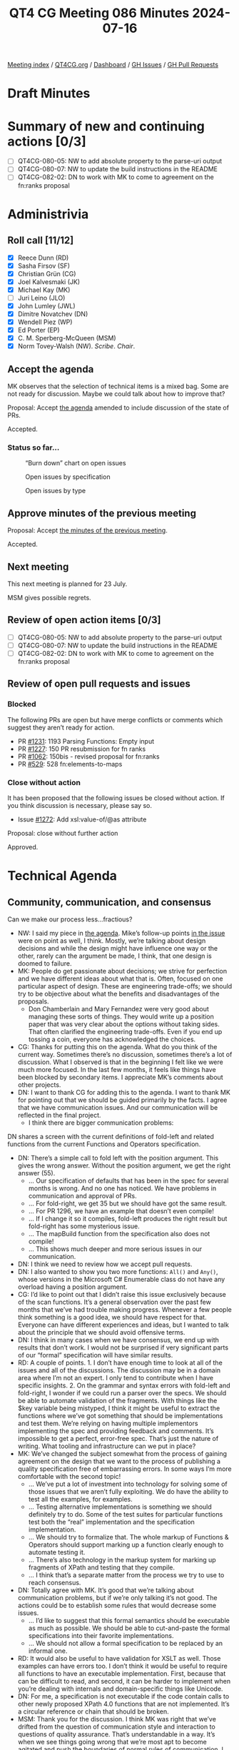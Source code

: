 :PROPERTIES:
:ID:       2851751F-34C5-4E20-A4DE-80F5E760AAD3
:END:
#+title: QT4 CG Meeting 086 Minutes 2024-07-16
#+author: Norm Tovey-Walsh
#+filetags: :qt4cg:
#+options: html-style:nil h:6
#+html_head: <link rel="stylesheet" type="text/css" href="/meeting/css/htmlize.css"/>
#+html_head: <link rel="stylesheet" type="text/css" href="../../../css/style.css"/>
#+html_head: <link rel="shortcut icon" href="/img/QT4-64.png" />
#+html_head: <link rel="apple-touch-icon" sizes="64x64" href="/img/QT4-64.png" type="image/png" />
#+html_head: <link rel="apple-touch-icon" sizes="76x76" href="/img/QT4-76.png" type="image/png" />
#+html_head: <link rel="apple-touch-icon" sizes="120x120" href="/img/QT4-120.png" type="image/png" />
#+html_head: <link rel="apple-touch-icon" sizes="152x152" href="/img/QT4-152.png" type="image/png" />
#+options: author:nil email:nil creator:nil timestamp:nil
#+startup: showall

[[../][Meeting index]] / [[https://qt4cg.org][QT4CG.org]] / [[https://qt4cg.org/dashboard][Dashboard]] / [[https://github.com/qt4cg/qtspecs/issues][GH Issues]] / [[https://github.com/qt4cg/qtspecs/pulls][GH Pull Requests]]

* Draft Minutes
:PROPERTIES:
:unnumbered: t
:CUSTOM_ID: minutes
:END:

* Summary of new and continuing actions [0/3]
:PROPERTIES:
:unnumbered: t
:CUSTOM_ID: new-actions
:END:

+ [ ] QT4CG-080-05: NW to add absolute property to the parse-uri output
+ [ ] QT4CG-080-07: NW to update the build instructions in the README
+ [ ] QT4CG-082-02: DN to work with MK to come to agreement on the fn:ranks proposal

* Administrivia
:PROPERTIES:
:CUSTOM_ID: administrivia
:END:

** Roll call [11/12]
:PROPERTIES:
:CUSTOM_ID: roll-call
:END:

+ [X] Reece Dunn (RD)
+ [X] Sasha Firsov (SF)
+ [X] Christian Grün (CG)
+ [X] Joel Kalvesmaki (JK)
+ [X] Michael Kay (MK)
+ [ ] Juri Leino (JLO)
+ [X] John Lumley (JWL)
+ [X] Dimitre Novatchev (DN)
+ [X] Wendell Piez (WP)
+ [X] Ed Porter (EP)
+ [X] C. M. Sperberg-McQueen (MSM)
+ [X] Norm Tovey-Walsh (NW). /Scribe/. /Chair/.

** Accept the agenda
:PROPERTIES:
:CUSTOM_ID: agenda
:END:

MK observes that the selection of technical items is a mixed bag. Some are not
ready for discussion. Maybe we could talk about how to improve that?

Proposal: Accept [[../../agenda/2024/07-16.html][the agenda]] amended to include discussion of the state of PRs.

Accepted.

*** Status so far…
:PROPERTIES:
:CUSTOM_ID: so-far
:END:

#+CAPTION: “Burn down” chart on open issues
#+NAME:   fig:open-issues
[[./issues-open-2024-07-16.png]]

#+CAPTION: Open issues by specification
#+NAME:   fig:open-issues-by-spec
[[./issues-by-spec-2024-07-16.png]]

#+CAPTION: Open issues by type
#+NAME:   fig:open-issues-by-type
[[./issues-by-type-2024-07-16.png]]

** Approve minutes of the previous meeting
:PROPERTIES:
:CUSTOM_ID: approve-minutes
:END:

Proposal: Accept [[../../minutes/2024/07-09.html][the minutes of the previous meeting]].

Accepted.

** Next meeting
:PROPERTIES:
:CUSTOM_ID: next-meeting
:END:

This next meeting is planned for 23 July.

MSM gives possible regrets.

** Review of open action items [0/3]
:PROPERTIES:
:CUSTOM_ID: open-actions
:END:

+ [ ] QT4CG-080-05: NW to add absolute property to the parse-uri output
+ [ ] QT4CG-080-07: NW to update the build instructions in the README
+ [ ] QT4CG-082-02: DN to work with MK to come to agreement on the fn:ranks proposal

** Review of open pull requests and issues
:PROPERTIES:
:CUSTOM_ID: open-pull-requests
:END:

*** Blocked
:PROPERTIES:
:CUSTOM_ID: blocked
:END:

The following PRs are open but have merge conflicts or comments which
suggest they aren’t ready for action.

+ PR [[https://qt4cg.org/dashboard/#pr-1231][#1231]]: 1193 Parsing Functions: Empty input
+ PR [[https://qt4cg.org/dashboard/#pr-1227][#1227]]: 150 PR resubmission for fn ranks
+ PR [[https://qt4cg.org/dashboard/#pr-1062][#1062]]: 150bis - revised proposal for fn:ranks
+ PR [[https://qt4cg.org/dashboard/#pr-529][#529]]: 528 fn:elements-to-maps

*** Close without action
:PROPERTIES:
:CUSTOM_ID: close-without-action
:END:

It has been proposed that the following issues be closed without action.
If you think discussion is necessary, please say so.

+ Issue [[https://github.com/qt4cg/qtspecs/issues/1272][#1272]]: Add xsl:value-of/@as attribute

Proposal: close without further action

Approved.

* Technical Agenda
:PROPERTIES:
:CUSTOM_ID: technical-agenda
:END:

** Community, communication, and consensus
:PROPERTIES:
:CUSTOM_ID: communication
:END:

Can we make our process less…fractious?

+ NW: I said my piece in [[https://qt4cg.org/meeting/agenda/2024/07-16.html#communication][the agenda]]. Mike’s follow-up points [[https://github.com/qt4cg/qtspecs/pull/1296#issuecomment-2228896220][in the issue]] were
  on point as well, I think. Mostly, we’re talking about design decisions and
  while the design might have influence one way or the other, rarely can the
  argument be made, I think, that one design is doomed to failure.
+ MK: People do get passionate about decisions; we strive for perfection and we
  have different ideas about what that is. Often, focused on one particular
  aspect of design. These are engineering trade-offs; we should try to be
  objective about what the benefits and disadvantages of the proposals.
  + Don Chamberlain and Mary Fernandez were very good about managing these sorts
    of things. They would write up a position paper that was very clear about
    the options without taking sides. That often clarified the engineering
    trade-offs. Even if you end up tossing a coin, everyone has acknowledged the
    choices.
+ CG: Thanks for putting this on the agenda. What do you think of the current
  way. Sometimes there’s no discussion, sometimes there’s a lot of discussion.
  What I observed is that in the beginning I felt like we were much more
  focused. In the last few months, it feels like things have been blocked by
  secondary items. I appreciate MK’s comments about other projects.
+ DN: I want to thank CG for adding this to the agenda. I want to thank MK for
  pointing out that we should be guided primarily by the facts. I agree that we
  have communication issues. And our communication will be reflected in the
  final project.
  + I think there are bigger communication problems: 

DN shares a screen with the current definitions of fold-left and related
functions from the current Functions and Operators specification.

+ DN: There’s a simple call to fold left with the position argument. This gives
  the wrong answer. Without the position argument, we get the right answer (55).
  + … Our specification of defaults that has been in the spec for several months
    is wrong. And no one has noticed. We have problems in communication and
    approval of PRs. 
  + … For fold-right, we get 35 but we should have got the same result.
  + … For PR 1296, we have an example that doesn’t even compile!
  + … If I change it so it compiles, fold-left produces the right result but
    fold-right has some mysterious issue.
  + … The mapBuild function from the specification also does not compile!
  + … This shows much deeper and more serious issues in our communication.
+ DN: I think we need to review how we accept pull requests. 
+ DN: I also wanted to show you two more functions: ~All()~ and ~Any()~, whose
  versions in the Microsoft C# Enumerable class do not have any overload having
  a position argument.
+ CG: I’d like to point out that I didn’t raise this issue exclusively because
  of the scan functions. It’s a general observation over the past few months
  that we’ve had trouble making progress. Whenever a few people think something
  is a good idea, we should have respect for that. Everyone can have different
  experiences and ideas, but I wanted to talk about the principle that we should
  avoid offensive terms.
+ DN: I think in many cases when we have consensus, we end up with results that
  don’t work. I would not be surprised if very significant parts of our “formal”
  specification will have similar results.
+ RD: A couple of points. 1. I don’t have enough time to look at all of the
  issues and all of the discussions. The discussion may be in a domain area
  where I’m not an expert. I only tend to contribute when I have specific
  insights. 2. On the grammar and syntax errors with fold-left and fold-right, I
  wonder if we could run a parser over the specs. We should be able to automate
  validation of the fragments. With things like the $key variable being
  mistyped, I think it might be useful to extract the functions where we’ve got
  something that should be implementations and test them. We’re relying on
  having multiple implementors implementing the spec and providing feedback and
  comments. It’s impossible to get a perfect, error-free spec. That’s just the
  nature of writing. What tooling and infrastructure can we put in place?
+ MK: We’ve changed the subject somewhat from the process of gaining agreement
  on the design that we want to the process of publishing a quality
  specification free of embarrassing errors. In some ways I’m more comfortable
  with the second topic!
  + … We’ve put a lot of investment into technology for solving some of those
    issues that we aren’t fully exploiting. We do have the ability to test all
    the examples, for examples.
  + … Testing alternative implementations is something we should definitely try
    to do. Some of the test suites for particular functions test both the “real”
    implementation and the specification implementation.
  + … We should try to formalize that. The whole markup of Functions & Operators
    should support marking up a function clearly enough to automate testing it.
  + … There’s also technology in the markup system for marking up fragments of
    XPath and testing that they compile.
  + … I think that’s a separate matter from the process we try to use to reach consensus.
+ DN: Totally agree with MK. It’s good that we’re talking about communication
  problems, but if we’re only talking it’s not good. The actions could be to
  establish some rules that would decrease some issues.
  + … I’d like to suggest that this formal semantics should be executable as
    much as possible. We should be able to cut-and-paste the formal
    specifications into their favorite implementations.
  + … We should not allow a formal specification to be replaced by an informal
    one.
+ RD: It would also be useful to have validation for XSLT as well. Those
  examples can have errors too. I don’t think it would be useful to require all
  functions to have an executable implementation. First, because that can be
  difficult to read, and second, it can be harder to implement when you’re
  dealing with internals and domain-specific things like Unicode.
+ DN: For me, a specification is not executable if the code contain calls to
  other newly proposed XPath 4.0 functions that are not implemented. It’s a
  circular reference or chain that should be broken.
+ MSM: Thank you for the discussion. I think MK was right that we’ve drifted
  from the question of communication style and interaction to questions of
  quality assurance. That’s understandable in a way. It’s when we see things
  going wrong that we’re most apt to become agitated and push the boundaries of
  normal rules of communication. I think we’ve had some suggestions for improved
  Q&A. I would like to make some suggestions for improved communication:
  + … There are rules that apply here. You may or may not remember but when you
    joined the group you agreed to abide by the W3C code of conduct.
  + … There are a lot of things in the code that aren’t relative, but cognizance
    of difference is essential. We all come from different tehcnical, social and
    cultural backgrounds. That means we inevitably have different expectations.
    Things that are minor in some cultures may be almost unbearably aggressive
    in others. That means that those from cultures on the aggressive end of the
    spectrum have to be sensitive and those from the other end have to try to be
    understanding.
  + … The second requirement is respect. Everyone here is a volunteer giving
    their time. Everyone is obligated to be here. To the extent that we all want
    this spec to go forward, we owe each other a debt of gratitude for being
    here. If things aren’t going as we would like, if PRs aren’t getting the
    review we would like, that’s because we aren’t as many as we might like. But
    turning meeteings of the group into unpleasant confrontations isn’t a way to
    encourage people to be here.
  + … Be conscious that you may need to convey respect as well as critical
    information. Of course, it’s precisely when we’re most passionate about
    something that it’s easiest to loose track. And if we weren’t passionate, we
    wouldn’t be here. Some confrontation is probably unavoidable but I would
    like to lower the temperature sometimes.
  + … Maybe we should just suspend discussion when it gets too heated. That’s
    something that NW and I can do as co-chairs. 

** Plan to clean up the state of PRs
:PROPERTIES:
:CUSTOM_ID: h-06AAA90B-E108-43AC-B0D4-26C8057329B1
:END:

+ MK: There are various things on the list this week, that I don’t think that
  we’re ready to debate. Perhaps we aren’t tagging things appropriately. There
  are things like JSON to XML conversion that have been dormant a long while.
  + … There are other things that perhaps ought to be back-burnered.
+ NW: I think it’s also appropriate to close PRs that won’t be ready for
  discussion for some time.

This discussion petered out without really leading anywhere. Alas.

MK proposes that we can get through 1263 in 15 minutes.

** PR #1263: 1224 Add xsl:accumulator-rule/@priority attribute
:PROPERTIES:
:CUSTOM_ID: pr-1263
:END:
See PR [[https://qt4cg.org/dashboard/#pr-1263][#1263]]

MK walks us through the substance of the change.

+ NW: I’m happy to see that there’s no attempt to mix manual and automatic priorities.
+ JK: I’m in favor of this proposal, it’ll help me a lot.
+ MSM: Several people have said that we aren’t mixing and explict and implicit
  priorities. Hasn’t XSLT already done that; shouldn’t we be trying to do the
  same thing as XSLT?
+ MK: One reason is that if we now introduced default priorities based on the
  syntax of the match pattern based on the syntax of the match patterns, we’d
  immediately be incompatible with 3.0.
  + That was done probably because we thought there would only be a few.

Some discussion of whether automatic XSLT priorities are “a good thing” in the
first place.

+ MK: The compatibility problem seems insurmountable.
+ WP: If we can’t make the priorities the same, then can we flag that up?
+ MK: We could add an attribute to do that, but that seems like layering complexity.
+ NW: Doesn’t the current design achieve that: if one has a priority then they all must?

Further discussion of that design choice.

+ JWL: No two priorities can be the same, so the set of accumulator rules are
  strictly ordered. So in one sense you don’t need the priority attirbute, you
  just have to put them in the right order.
+ MK: That’s the 3.0 design.
+ JWL: So this just makes it so you don’t have to switch them around.
+ RD: Does this effect included accumulator rules?
+ MK: You can’t currently spread an accumulator definition across multiple
  modules.
+ MSM: I’d like a week to sleep on it.
+ JWL: Same for me.
+ DN: All similar design issues could be replaced by having a single map of
  accumulators with match patterns as the keys. This will be more compact and
  people will not argue about order and other things. I’ve noticed this in
  several places. Things that are declared as a sequence can be a single map.
+ CG: I hope that one minute is enough to look at 1244.

** PR #1244: 1244 566-partial Rewrite parse-uri
:PROPERTIES:
:CUSTOM_ID: pr-1244
:END:

+ CG: I’ve reviewed this and I think we should merge it and then work on
  implementations and tests.
+ NW: Okay. I’ve been holding off on this one waiting until we could collaborate
  on that, but if you think it’s ready to merge, that’s fine by me!

Proposal: merge this PR.

Accepted.

* Any other business
:PROPERTIES:
:CUSTOM_ID: any-other-business
:END:

None heard.

* Adjourned
:PROPERTIES:
:CUSTOM_ID: adjourned
:END:
